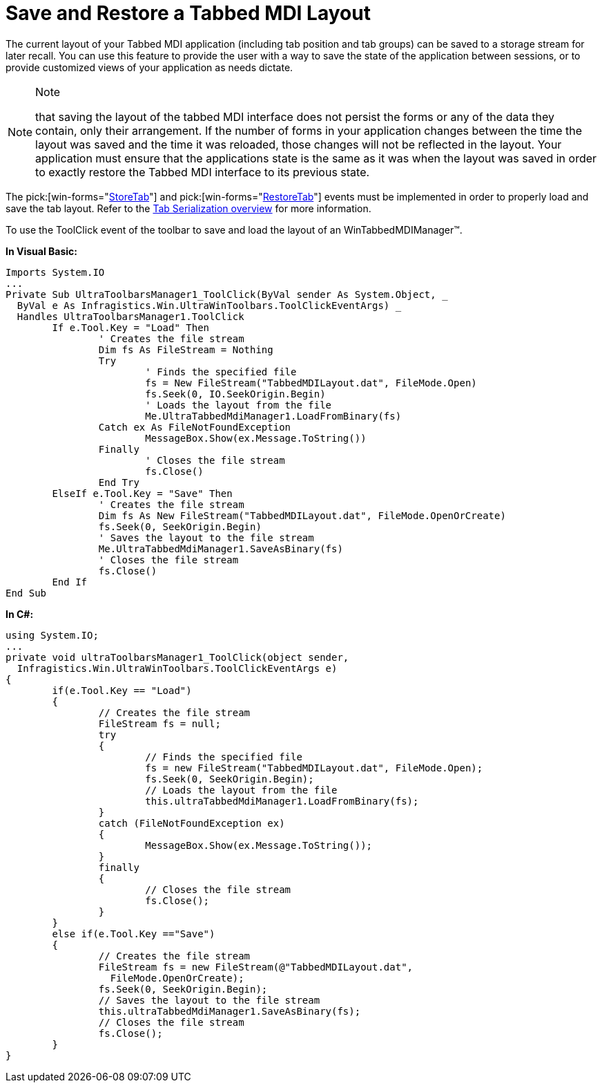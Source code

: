 ﻿////

|metadata|
{
    "name": "wintabbedmdimanager-save-and-restore-tabbed-mdi-layout",
    "controlName": ["WinTabbedMdiManager"],
    "tags": ["Layouts"],
    "guid": "{9C079CBE-8436-4B5F-AAD1-C9C70D243BBB}",  
    "buildFlags": [],
    "createdOn": "2005-07-07T00:00:00Z"
}
|metadata|
////

= Save and Restore a Tabbed MDI Layout

The current layout of your Tabbed MDI application (including tab position and tab groups) can be saved to a storage stream for later recall. You can use this feature to provide the user with a way to save the state of the application between sessions, or to provide customized views of your application as needs dictate.

.Note
[NOTE]
====
that saving the layout of the tabbed MDI interface does not persist the forms or any of the data they contain, only their arrangement. If the number of forms in your application changes between the time the layout was saved and the time it was reloaded, those changes will not be reflected in the layout. Your application must ensure that the applications state is the same as it was when the layout was saved in order to exactly restore the Tabbed MDI interface to its previous state.
====

The  pick:[win-forms="link:infragistics4.win.ultrawintabbedmdi.v{ProductVersion}~infragistics.win.ultrawintabbedmdi.ultratabbedmdimanager~storetab_ev.html[StoreTab]"]  and  pick:[win-forms="link:infragistics4.win.ultrawintabbedmdi.v{ProductVersion}~infragistics.win.ultrawintabbedmdi.ultratabbedmdimanager~restoretab_ev.html[RestoreTab]"]  events must be implemented in order to properly load and save the tab layout. Refer to the link:wintabbedmdimanager-tab-serialization.html[Tab Serialization overview] for more information.

To use the ToolClick event of the toolbar to save and load the layout of an WinTabbedMDIManager™.

*In Visual Basic:*

----
Imports System.IO
...
Private Sub UltraToolbarsManager1_ToolClick(ByVal sender As System.Object, _
  ByVal e As Infragistics.Win.UltraWinToolbars.ToolClickEventArgs) _
  Handles UltraToolbarsManager1.ToolClick
	If e.Tool.Key = "Load" Then
		' Creates the file stream
		Dim fs As FileStream = Nothing
		Try
			' Finds the specified file
			fs = New FileStream("TabbedMDILayout.dat", FileMode.Open)
			fs.Seek(0, IO.SeekOrigin.Begin)
			' Loads the layout from the file
			Me.UltraTabbedMdiManager1.LoadFromBinary(fs)
		Catch ex As FileNotFoundException
			MessageBox.Show(ex.Message.ToString())
		Finally
			' Closes the file stream
			fs.Close()
		End Try
	ElseIf e.Tool.Key = "Save" Then
		' Creates the file stream
		Dim fs As New FileStream("TabbedMDILayout.dat", FileMode.OpenOrCreate)
		fs.Seek(0, SeekOrigin.Begin)
		' Saves the layout to the file stream
		Me.UltraTabbedMdiManager1.SaveAsBinary(fs)
		' Closes the file stream
		fs.Close()
	End If
End Sub
----

*In C#:*

----
using System.IO;
...
private void ultraToolbarsManager1_ToolClick(object sender, 
  Infragistics.Win.UltraWinToolbars.ToolClickEventArgs e)
{
	if(e.Tool.Key == "Load")
	{
		// Creates the file stream
		FileStream fs = null; 
		try 
		{ 
			// Finds the specified file
			fs = new FileStream("TabbedMDILayout.dat", FileMode.Open);
			fs.Seek(0, SeekOrigin.Begin); 
			// Loads the layout from the file
			this.ultraTabbedMdiManager1.LoadFromBinary(fs); 
		} 
		catch (FileNotFoundException ex)
		{
			MessageBox.Show(ex.Message.ToString());
		}
		finally 
		{ 
			// Closes the file stream  
			fs.Close(); 
		} 
	}
	else if(e.Tool.Key =="Save")
	{
		// Creates the file stream
		FileStream fs = new FileStream(@"TabbedMDILayout.dat", 
		  FileMode.OpenOrCreate); 
		fs.Seek(0, SeekOrigin.Begin); 
		// Saves the layout to the file stream
		this.ultraTabbedMdiManager1.SaveAsBinary(fs); 
		// Closes the file stream
		fs.Close();
	}
}
----